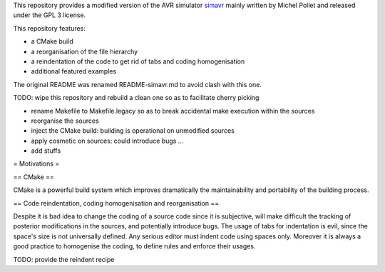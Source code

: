 This repository provides a modified version of the AVR simulator `simavr
<https://github.com/buserror/simavr>`_ mainly written by Michel Pollet and released under the GPL 3
license.

This repository features:

* a CMake build
* a reorganisation of the file hierarchy
* a reindentation of the code to get rid of tabs and coding homogenisation
* additional featured examples

The original README was renamed README-simavr.md to avoid clash with this one.

TODO: wipe this repository and rebuild a clean one so as to facilitate cherry picking

* rename Makefile to Makefile.legacy so as to break accidental make execution within the sources
* reorganise the sources
* inject the CMake build: building is operational on unmodified sources
* apply cosmetic on sources: could introduce bugs ... 
* add stuffs

= Motivations =

== CMake ==

CMake is a powerful build system which improves dramatically the maintainability and portability of
the building process.

== Code reindentation, coding homogenisation and reorganisation ==

Despite it is bad idea to change the coding of a source code since it is subjective, will make
difficult the tracking of posterior modifications in the sources, and potentially introduce
bugs. The usage of tabs for indentation is evil, since the space's size is not universally
defined. Any serious editor must indent code using spaces only. Moreover it is always a good
practice to homogenise the coding, to define rules and enforce their usages.

TODO: provide the reindent recipe
